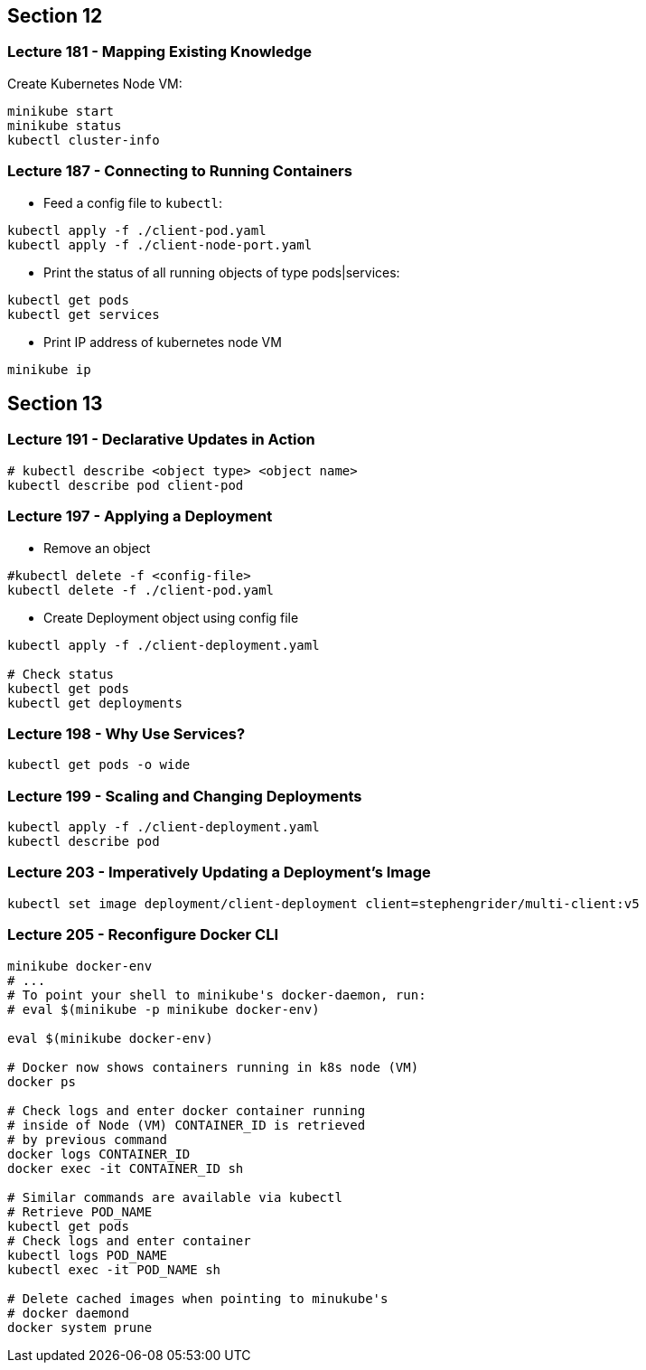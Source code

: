 == Section 12

=== Lecture 181 - Mapping Existing Knowledge

Create Kubernetes Node VM:
```
minikube start
minikube status
kubectl cluster-info
```

=== Lecture 187 - Connecting to Running Containers

* Feed a config file to `kubectl`:

```
kubectl apply -f ./client-pod.yaml
kubectl apply -f ./client-node-port.yaml
```

* Print the status of all running objects of type pods|services:
```
kubectl get pods
kubectl get services
```

* Print IP address of kubernetes node VM
```
minikube ip
```
== Section 13

=== Lecture 191 - Declarative Updates in Action

```
# kubectl describe <object type> <object name>
kubectl describe pod client-pod
```

=== Lecture 197 - Applying a Deployment

* Remove an object 
```
#kubectl delete -f <config-file>
kubectl delete -f ./client-pod.yaml
```
* Create Deployment object using config file
```
kubectl apply -f ./client-deployment.yaml

# Check status
kubectl get pods
kubectl get deployments
```

=== Lecture 198 - Why Use Services?

```
kubectl get pods -o wide 
```
=== Lecture 199 - Scaling and Changing Deployments
```
kubectl apply -f ./client-deployment.yaml
kubectl describe pod
```
=== Lecture 203 - Imperatively Updating a Deployment's Image
```
kubectl set image deployment/client-deployment client=stephengrider/multi-client:v5
```
=== Lecture 205 - Reconfigure Docker CLI
```
minikube docker-env
# ...
# To point your shell to minikube's docker-daemon, run:
# eval $(minikube -p minikube docker-env)

eval $(minikube docker-env)

# Docker now shows containers running in k8s node (VM)
docker ps

# Check logs and enter docker container running 
# inside of Node (VM) CONTAINER_ID is retrieved 
# by previous command
docker logs CONTAINER_ID
docker exec -it CONTAINER_ID sh

# Similar commands are available via kubectl
# Retrieve POD_NAME
kubectl get pods
# Check logs and enter container
kubectl logs POD_NAME
kubectl exec -it POD_NAME sh

# Delete cached images when pointing to minukube's
# docker daemond
docker system prune
```